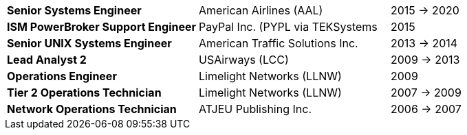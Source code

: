[cols="40s,40d,20d"]
|===
|Senior Systems Engineer
|American Airlines (AAL)
|2015 -> 2020

|ISM PowerBroker Support Engineer
|PayPal Inc. (PYPL via TEKSystems
|2015

|Senior UNIX Systems Engineer
|American Traffic Solutions Inc.
|2013 -> 2014

|Lead Analyst 2
|USAirways (LCC)
|2009 -> 2013

|Operations Engineer
|Limelight Networks (LLNW)
|2009

|Tier 2 Operations Technician
|Limelight Networks (LLNW)
|2007 -> 2009

|Network Operations Technician
|ATJEU Publishing Inc.
|2006 -> 2007
|===
